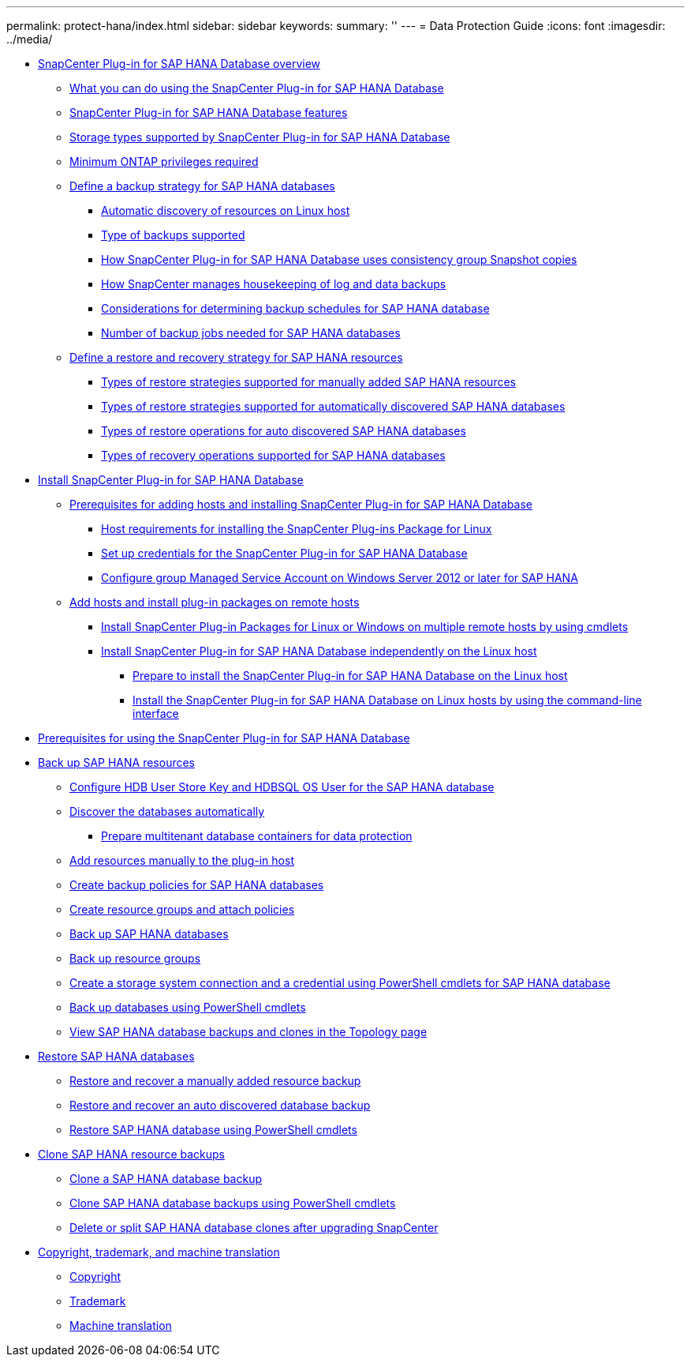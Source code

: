 ---
permalink: protect-hana/index.html
sidebar: sidebar
keywords:
summary: ''
---
= Data Protection Guide
:icons: font
:imagesdir: ../media/

* xref:concept_snapcenter_plug_in_for_sap_hana_database_overview.adoc[SnapCenter Plug-in for SAP HANA Database overview]
 ** xref:concept_what_you_can_do_using_the_snapcenter_plug_in_for_sap_hana_database.adoc[What you can do using the SnapCenter Plug-in for SAP HANA Database]
 ** xref:concept_snapcenter_plug_in_for_sap_hana_database_features.adoc[SnapCenter Plug-in for SAP HANA Database features]
 ** xref:reference_storage_types_supported_by_snapcenter_plug_in_for_sap_hana_database.adoc[Storage types supported by SnapCenter Plug-in for SAP HANA Database]
 ** xref:concept_minimum_privileges_required_for_sap_hana_and_exchange_plug_in.adoc[Minimum ONTAP privileges required]
 ** xref:task_define_a_backup_strategy_for_sap_hana_databases.adoc[Define a backup strategy for SAP HANA databases]
  *** xref:concept_auto_discovery_of_resources_on_linux_host.adoc[Automatic discovery of resources on Linux host]
  *** xref:concept_type_of_backups_supported.adoc[Type of backups supported]
  *** xref:concept_how_snapcenter_plug_in_for_sap_hana_database_uses_consistency_group_snapshot_copies.adoc[How SnapCenter Plug-in for SAP HANA Database uses consistency group Snapshot copies]
  *** xref:concept_housekeeping_of_log_backups.adoc[How SnapCenter manages housekeeping of log and data backups]
  *** xref:reference_considerations_for_determining_backup_schedules_for_sap_hana_database.adoc[Considerations for determining backup schedules for SAP HANA database]
  *** xref:concept_number_of_backup_jobs_needed_for_sap_hana_databases.adoc[Number of backup jobs needed for SAP HANA databases]
 ** xref:task_define_a_restore_and_recovery_strategy_for_sap_hana_resources.adoc[Define a restore and recovery strategy for SAP HANA resources]
  *** xref:reference_types_of_restore_strategies_supported_for_manually_added_sap_hana_resources.adoc[Types of restore strategies supported for manually added SAP HANA resources]
  *** xref:reference_types_of_restore_strategies_supported_for_auto_discovered_sap_hana_databases.adoc[Types of restore strategies supported for automatically discovered SAP HANA databases]
  *** xref:reference_types_of_restore_performed_for_auto_discovered_sap_hana_databases.adoc[Types of restore operations for auto discovered SAP HANA databases]
  *** xref:reference_types_of_recovery_operations_supported_for_sap_hana_database.adoc[Types of recovery operations supported for SAP HANA databases]
* xref:task_install_snapcenter_plug_in_for_sap_hana_database.adoc[Install SnapCenter Plug-in for SAP HANA Database]
 ** xref:reference_prerequisites_to_adding_hosts_and_installing_snapcenter_plug_in_for_sap_hana_database.adoc[Prerequisites for adding hosts and installing SnapCenter Plug-in for SAP HANA Database]
  *** xref:reference_host_requirements_to_install_snapcenter_plug_in_package_for_linux.adoc[Host requirements for installing the SnapCenter Plug-ins Package for Linux]
  *** xref:task_set_up_credentials_for_snapcenter_plug_in_for_sap_hana_database.adoc[Set up credentials for the SnapCenter Plug-in for SAP HANA Database]
  *** xref:task_configure_gMSA_on_windows_server_2012_or_later_for_sap_hana.adoc[Configure group Managed Service Account on Windows Server 2012 or later for SAP HANA]
 ** xref:task_add_hosts_and_install_plug_in_packages_on_remote_hosts_sap_hana.adoc[Add hosts and install plug-in packages on remote hosts]
  *** xref:task_install_snapcenter_plug_in_packages_for_linux_or_windows_on_multiple_remote_hosts_using_cmdlets_sap_hana.adoc[Install SnapCenter Plug-in Packages for Linux or Windows on multiple remote hosts by using cmdlets]
  *** xref:concept_install_snapcenter_plug_in_for_sap_hana_database_independently_on_the_linux_host.adoc[Install SnapCenter Plug-in for SAP HANA Database independently on the Linux host]
   **** xref:concept_prepare_to_install_the_snapcenter_plug_in_for_sap_hana_database_on_the_linux_host.adoc[Prepare to install the SnapCenter Plug-in for SAP HANA Database on the Linux host]
   **** xref:task_install_the_snapcenter_plug_in_for_sap_hana_database_on_linux_hosts_using_the_command_line_interface.adoc[Install the SnapCenter Plug-in for SAP HANA Database on Linux hosts by using the command-line interface]
* xref:reference_prerequisites_for_using_snapcenter_plug_in_for_sap_hana_database.adoc[Prerequisites for using the SnapCenter Plug-in for SAP HANA Database]
* xref:task_back_up_sap_hana_resources.adoc[Back up SAP HANA resources]
 ** xref:task_configure_hdb_user_store_key_and_hdbsql_os_user_for_the_sap_hana_database.adoc[Configure HDB User Store Key and HDBSQL OS User for the SAP HANA database]
 ** xref:task_discover_the_databases_automatically.adoc[Discover the databases automatically]
  *** xref:task_prepare_multitenant_database_containers_for_data_protection.adoc[Prepare multitenant database containers for data protection]
 ** xref:task_add_resources_manually_to_the_plug_in_host.adoc[Add resources manually to the plug-in host]
 ** xref:task_create_backup_policies_for_sap_hana_databases.adoc[Create backup policies for SAP HANA databases]
 ** xref:task_create_resource_groups_and_attach_policies.adoc[Create resource groups and attach policies]
 ** xref:task_back_up_sap_hana_databases.adoc[Back up SAP HANA databases]
 ** xref:task_back_up_resource_groups_sap_hana.adoc[Back up resource groups]
 ** xref:task_create_a_storage_system_connection_and_a_run_as_account_using_powershell_cmdlets_for_sap_hana_database.adoc[Create a storage system connection and a credential using PowerShell cmdlets for SAP HANA database]
 ** xref:task_back_up_databases_using_powershell_cmdlets_sap_hana.adoc[Back up databases using PowerShell cmdlets]
 ** xref:task_view_sap_hana_database_backups_and_clones_in_the_topology_page_sap_hana.adoc[View SAP HANA database backups and clones in the Topology page]
* xref:task_restore_sap_hana_databases.adoc[Restore SAP HANA databases]
 ** xref:task_restore_and_recover_a_manually_added_resource_backup.adoc[Restore and recover a manually added resource backup]
 ** xref:task_restore_and_recover_an_auto_discovered_database_backup.adoc[Restore and recover an auto discovered database backup]
 ** xref:task_restore_sap_hana_database_using_powershell_cmdlets.adoc[Restore SAP HANA database using PowerShell cmdlets]
* xref:task_clone_sap_hana_resource_backups.adoc[Clone SAP HANA resource backups]
 ** xref:task_clone_a_sap_hana_database_backup.adoc[Clone a SAP HANA database backup]
 ** xref:task_clone_sap_hana_database_backups_using_powershell_cmdlets.adoc[Clone SAP HANA database backups using PowerShell cmdlets]
 ** xref:task_delete_or_split_sap_hana_database_clones_after_upgrading_snapcenter.adoc[Delete or split SAP HANA database clones after upgrading SnapCenter]
* xref:reference_copyright_and_trademark.adoc[Copyright, trademark, and machine translation]
 ** xref:reference_copyright.adoc[Copyright]
 ** xref:reference_trademark.adoc[Trademark]
 ** xref:generic_machine_translation_disclaimer.adoc[Machine translation]
